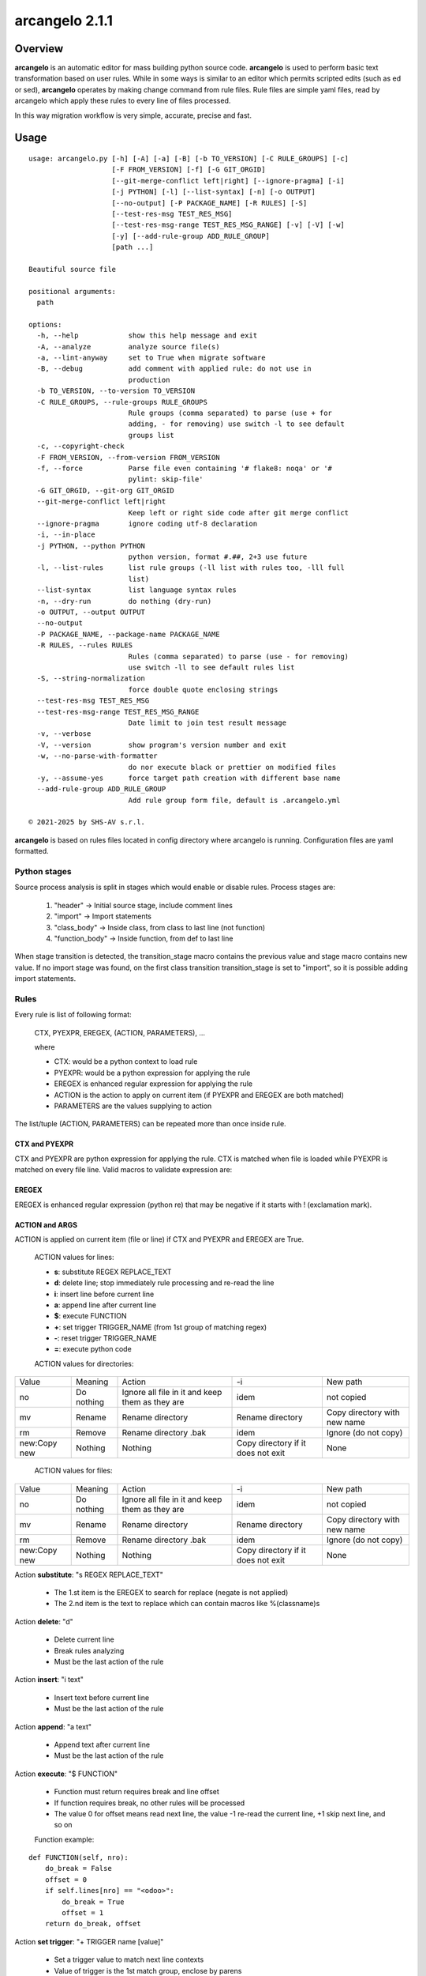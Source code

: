 ===============
arcangelo 2.1.1
===============



|Maturity| |license gpl|



Overview
========

**arcangelo** is an automatic editor for mass building python source code.
**arcangelo** is used to perform basic text transformation based on user rules.
While in some ways is similar to an editor which permits scripted edits (such as
ed or sed), **arcangelo** operates by making change command from rule files.
Rule files are simple yaml files, read by arcangelo which apply these rules to every line of files processed.

In this way migration workflow is very simple, accurate, precise and fast.



Usage
=====

::

    usage: arcangelo.py [-h] [-A] [-a] [-B] [-b TO_VERSION] [-C RULE_GROUPS] [-c]
                        [-F FROM_VERSION] [-f] [-G GIT_ORGID]
                        [--git-merge-conflict left|right] [--ignore-pragma] [-i]
                        [-j PYTHON] [-l] [--list-syntax] [-n] [-o OUTPUT]
                        [--no-output] [-P PACKAGE_NAME] [-R RULES] [-S]
                        [--test-res-msg TEST_RES_MSG]
                        [--test-res-msg-range TEST_RES_MSG_RANGE] [-v] [-V] [-w]
                        [-y] [--add-rule-group ADD_RULE_GROUP]
                        [path ...]
    
    Beautiful source file
    
    positional arguments:
      path
    
    options:
      -h, --help            show this help message and exit
      -A, --analyze         analyze source file(s)
      -a, --lint-anyway     set to True when migrate software
      -B, --debug           add comment with applied rule: do not use in
                            production
      -b TO_VERSION, --to-version TO_VERSION
      -C RULE_GROUPS, --rule-groups RULE_GROUPS
                            Rule groups (comma separated) to parse (use + for
                            adding, - for removing) use switch -l to see default
                            groups list
      -c, --copyright-check
      -F FROM_VERSION, --from-version FROM_VERSION
      -f, --force           Parse file even containing '# flake8: noqa' or '#
                            pylint: skip-file'
      -G GIT_ORGID, --git-org GIT_ORGID
      --git-merge-conflict left|right
                            Keep left or right side code after git merge conflict
      --ignore-pragma       ignore coding utf-8 declaration
      -i, --in-place
      -j PYTHON, --python PYTHON
                            python version, format #.##, 2+3 use future
      -l, --list-rules      list rule groups (-ll list with rules too, -lll full
                            list)
      --list-syntax         list language syntax rules
      -n, --dry-run         do nothing (dry-run)
      -o OUTPUT, --output OUTPUT
      --no-output
      -P PACKAGE_NAME, --package-name PACKAGE_NAME
      -R RULES, --rules RULES
                            Rules (comma separated) to parse (use - for removing)
                            use switch -ll to see default rules list
      -S, --string-normalization
                            force double quote enclosing strings
      --test-res-msg TEST_RES_MSG
      --test-res-msg-range TEST_RES_MSG_RANGE
                            Date limit to join test result message
      -v, --verbose
      -V, --version         show program's version number and exit
      -w, --no-parse-with-formatter
                            do nor execute black or prettier on modified files
      -y, --assume-yes      force target path creation with different base name
      --add-rule-group ADD_RULE_GROUP
                            Add rule group form file, default is .arcangelo.yml
    
    © 2021-2025 by SHS-AV s.r.l.
    



**arcangelo** is based on rules files located in config directory where arcangelo
is running. Configuration files are yaml formatted.

Python stages
-------------

Source process analysis is split in stages which would enable or disable rules. Process stages are:

    #. "header" -> Initial source stage, include comment lines
    #. "import" -> Import statements
    #. "class_body" -> Inside class, from class to last line (not function)
    #. "function_body" -> Inside function, from def to last line

When stage transition is detected, the transition_stage macro contains the previous value and
stage macro contains new value.
If no import stage was found, on the first class transition transition_stage is set to "import",
so it is possible adding import statements.


Rules
-----

Every rule is list of following format:

    CTX, PYEXPR, EREGEX, (ACTION, PARAMETERS), ...

    where

    * CTX: would be a python context to load rule
    * PYEXPR: would be a python expression for applying the rule
    * EREGEX is  enhanced regular expression for applying the rule
    * ACTION is the action to apply on current item (if PYEXPR and EREGEX are both matched)
    * PARAMETERS are the values supplying to action

The list/tuple (ACTION, PARAMETERS) can be repeated more than once inside rule.


CTX and PYEXPR
~~~~~~~~~~~~~~

CTX and PYEXPR are python expression for applying the rule.
CTX is matched when file is loaded while PYEXPR is matched on every file line.
Valid macros to validate expression are:

EREGEX
~~~~~~

EREGEX is enhanced regular expression (python re) that may be negative
if it starts with ! (exclamation mark).


ACTION and ARGS
~~~~~~~~~~~~~~~

ACTION is applied on current item (file or line) if CTX and PYEXPR and EREGEX are True.

    ACTION values for lines:

    * **s**: substitute REGEX REPLACE_TEXT
    * **d**: delete line; stop immediately rule processing and re-read the line
    * **i**: insert line before current line
    * **a**: append line after current line
    * **$**: execute FUNCTION
    * **+**: set trigger TRIGGER_NAME (from 1st group of matching regex)
    * **-**: reset trigger TRIGGER_NAME
    * **=**: execute python code

    ACTION values for directories:

+--------------+------------+-------------------------------------------------+------------------------------------+------------------------------+
| Value        | Meaning    | Action                                          | -i                                 | New path                     |
+--------------+------------+-------------------------------------------------+------------------------------------+------------------------------+
| no           | Do nothing | Ignore all file in it and keep them as they are | idem                               | not copied                   |
+--------------+------------+-------------------------------------------------+------------------------------------+------------------------------+
| mv           | Rename     | Rename directory                                | Rename directory                   | Copy directory with new name |
+--------------+------------+-------------------------------------------------+------------------------------------+------------------------------+
| rm           | Remove     | Rename directory .bak                           | idem                               | Ignore (do not copy)         |
+--------------+------------+-------------------------------------------------+------------------------------------+------------------------------+
| new:Copy new | Nothing    | Nothing                                         | Copy directory if it does not exit | None                         |
+--------------+------------+-------------------------------------------------+------------------------------------+------------------------------+



    ACTION values for files:

+--------------+------------+-------------------------------------------------+------------------------------------+------------------------------+
| Value        | Meaning    | Action                                          | -i                                 | New path                     |
+--------------+------------+-------------------------------------------------+------------------------------------+------------------------------+
| no           | Do nothing | Ignore all file in it and keep them as they are | idem                               | not copied                   |
+--------------+------------+-------------------------------------------------+------------------------------------+------------------------------+
| mv           | Rename     | Rename directory                                | Rename directory                   | Copy directory with new name |
+--------------+------------+-------------------------------------------------+------------------------------------+------------------------------+
| rm           | Remove     | Rename directory .bak                           | idem                               | Ignore (do not copy)         |
+--------------+------------+-------------------------------------------------+------------------------------------+------------------------------+
| new:Copy new | Nothing    | Nothing                                         | Copy directory if it does not exit | None                         |
+--------------+------------+-------------------------------------------------+------------------------------------+------------------------------+



Action **substitute**: "s REGEX REPLACE_TEXT"

    * The 1.st item is the EREGEX to search for replace (negate is not applied)
    * The 2.nd item is the text to replace which can contain macros like %(classname)s

Action **delete**: "d"

    * Delete current line
    * Break rules analyzing
    * Must be the last action of the rule

Action **insert**: "i text"

    * Insert text before current line
    * Must be the last action of the rule

Action **append**: "a text"

    * Append text after current line
    * Must be the last action of the rule

Action **execute**: "$ FUNCTION"

    * Function must return requires break and line offset
    * If function requires break, no other rules will be processed
    * The value 0 for offset means read next line, the value -1 re-read the current line, +1 skip next line, and so on

    Function example:

::

    def FUNCTION(self, nro):
        do_break = False
        offset = 0
        if self.lines[nro] == "<odoo>":
            do_break = True
            offset = 1
        return do_break, offset

Action **set trigger**: "+ TRIGGER name [value]"

    * Set a trigger value to match next line contexts
    * Value of trigger is the 1st match group, enclose by parens
    * If there are no parens in match text, trigger is set to value if supplied
    * If there are no parens in match text and no value is supplied, trigger is set to True
    * If value matches "[+-][0-9]+" value is added or subtracted

Action **reset trigger**: "- TRIGGER name"

    * Reset a boolean trigger value to match next line contexts


Replacing macros in actions and args
~~~~~~~~~~~~~~~~~~~~~~~~~~~~~~~~~~~~

The regular expression EREGEX may contains macro names enclose by "%(name)s".

+--------------------+---------------------------------------------------------------------------+
| Name               | Description                                                               |
+--------------------+---------------------------------------------------------------------------+
| backport_multi     | Processing a backported version (multiple version path)                   |
+--------------------+---------------------------------------------------------------------------+
| classname          | Name of current class                                                     |
+--------------------+---------------------------------------------------------------------------+
| dedent             | Dedent statement level                                                    |
+--------------------+---------------------------------------------------------------------------+
| final              | Processing final version when multiple version path                       |
+--------------------+---------------------------------------------------------------------------+
| first_line         | True if current line is the 1st of source (see header too)                |
+--------------------+---------------------------------------------------------------------------+
| from_major_version | Major version of project by -F switch                                     |
+--------------------+---------------------------------------------------------------------------+
| header             | Current line is in the file header (comments and empty lines)             |
+--------------------+---------------------------------------------------------------------------+
| imported           | Imported packages list                                                    |
+--------------------+---------------------------------------------------------------------------+
| indent             | Space indentation of current line                                         |
+--------------------+---------------------------------------------------------------------------+
| migration_multi    | Processing a migrate version with multiple version path                   |
+--------------------+---------------------------------------------------------------------------+
| language           | Current file language                                                     |
+--------------------+---------------------------------------------------------------------------+
| open_stmt          | # of open parens; if > 0, current line is a continuation line             |
+--------------------+---------------------------------------------------------------------------+
| python_future      | True if source is python 2 and 3 with future                              |
+--------------------+---------------------------------------------------------------------------+
| stage              | Parsing stage: pre,header,import,class_body,function_body,comment         |
+--------------------+---------------------------------------------------------------------------+
| stmt_indent        | Space indentation of current statement                                    |
+--------------------+---------------------------------------------------------------------------+
| to_major_version   | Major version of project by -b switch                                     |
+--------------------+---------------------------------------------------------------------------+
| transition_stage   | Prior parsing stage                                                       |
+--------------------+---------------------------------------------------------------------------+
| try_indent         | try statement indentation: if >=0 current line is inside try/except block |
+--------------------+---------------------------------------------------------------------------+
| py23               | Value 2 if python2 else 3 (int)                                           |
+--------------------+---------------------------------------------------------------------------+



Rules examples
--------------

Replace statement "(int, long)" with "int"

::

    mig_int_long_2_python3:
      ctx: 'py23 == 3'
      search: '\(int, *long\)'
      do:
        - action: 's'
          args:
          - '\(int, *long\)'
          - 'int'

Replace statement "int" with "int, long" for python 2 form:

::

    mig_int_2_python2:
      ctx: 'py23 == 2'
      expr: '"int(" not in line'
      search: 'int'
      do:
        - action: 's'
          args:
          - 'int'
          - 'int, long'


Replace statement "super()" with python 2 form, including current class name "super(classname, self)"

::

    super:
      ctx: 'py23 == 2'
      search: 'super\([^)]*\)'
      do:
        - action: 's'
          args:
          - 'super\(\)'
          - 'super(%(classname)s, self)'



Getting started
===============


Prerequisites
-------------

Zeroincombenze(R) tools requires:

* Linux Centos 7/8 or Debian 9/10/11 or Ubuntu 16/18/20/22/24
* python 2.7+, some tools require python 3.7+, best python 3.9+
* bash 5.0+



Installation
------------

Current version via Git
~~~~~~~~~~~~~~~~~~~~~~~

::

    cd $HOME
    [[ ! -d ./tools ]] && git clone https://github.com/zeroincombenze/tools.git
    cd ./tools
    ./install_tools.sh -pUT
    source $HOME/devel/activate_tools



Upgrade
-------

Current version via Git
~~~~~~~~~~~~~~~~~~~~~~~

::

    cd ./tools
    ./install_tools.sh -pUT
    source $HOME/devel/activate_tools



ChangeLog History
-----------------

2.1.2 (2025-09-22)
~~~~~~~~~~~~~~~~~~

* [FIX] Quality message position
* [FIX] New rule parsing algorithm
* [IMP] Test message capture range
* [IMP] New trigger search rather than match in rules
* [IMP] Two passes parsing
* [IMP] New pass1 context
* [IMP] Set trigger with parameters
* [IMP] Printing result

2.1.1 (2025-09-07)
~~~~~~~~~~~~~~~~~~

* [IMP] New trigger search rather than match in rules
* [IMP] Two passes parsing
* [IMP] New pass1 context
* [IMP] Set trigger with parameters
* [FIX] New rule parsing algorithm
* [FIX] python 3.11 and 3.12

2.1.0 (2025-06-15)
~~~~~~~~~~~~~~~~~~

* [IMP] Split from wok_code
* [IMP] Graphical files are copied only if they does not exist on target
* [IMP] Before migration warns on different base name
* [FIX] If target directory does not exist, will be create

2.0.22 (2025-05-31)
~~~~~~~~~~~~~~~~~~~

* [FIX] arcangelo: sometimes wrong format .rst files


2.0.18 (2024-07-10)
~~~~~~~~~~~~~~~~~~~

* [IMP] Python 3.6 deprecated

2.0.15 (2024-02-17)
~~~~~~~~~~~~~~~~~~~

* [IMP] arcangelo improvements: new tests odoo from 8.0 to 17.0
* [IMP] arcangelo improvements: test odoo from 8.0 to 17.0
* [IMP] arcangelo switch -lll
* [IMP] arcangelo: rules reorganization
* [IMP] arcangelo: trigger management and new param ctx
* [IMP] arcangelo: new switch -R to select rules to apply

2.0.14 (2024-02-07)
~~~~~~~~~~~~~~~~~~~

* [FIX] Quality rating formula
* [IMP] arcangelo improvements

2.0.13 (2023-11-27)
~~~~~~~~~~~~~~~~~~~

* [IMP] arcangelo: new python version assignment from odoo version

2.0.12 (2023-08-29)
~~~~~~~~~~~~~~~~~~~

* [IMP] arcangelo: new rules
* [IMP] arcangelo: new git conflict selection
* [IMP] arcangelo: merge gen_readme.py formatting
* [IMP] arcangelo: new switch --string-normalization

2.0.10 (2023-07-10)
~~~~~~~~~~~~~~~~~~~

* [IMP] arcangelo: new switch --string-normalization

2.0.9 (2023-06-26)
~~~~~~~~~~~~~~~~~~

* [IMP] arcangelo: refactoring to run inside pre-commit


2.0.2 (2022-10-20)
~~~~~~~~~~~~~~~~~~

* [IMP] Clearing code

2.0.1 (2022-10-12)
~~~~~~~~~~~~~~~~~~

* [IMP] minor improvements

2.0.1 (2022-10-12)
~~~~~~~~~~~~~~~~~~

* [IMP] stable version



Credits
=======

Copyright
---------

SHS-AV s.r.l. <https://www.shs-av.com/>


Authors
-------

* `SHS-AV s.r.l. <https://www.zeroincombenze.it>`__



Contributors
------------

* `Antonio M. Vigliotti <antoniomaria.vigliotti@gmail.com>`__


|
|

.. |Maturity| image:: https://img.shields.io/badge/maturity-Beta-yellow.png
    :target: https://odoo-community.org/page/development-status
    :alt: 
.. |license gpl| image:: https://img.shields.io/badge/licence-AGPL--3-blue.svg
    :target: http://www.gnu.org/licenses/agpl-3.0-standalone.html
    :alt: License: AGPL-3
.. |license opl| image:: https://img.shields.io/badge/licence-OPL-7379c3.svg
    :target: https://www.odoo.com/documentation/user/9.0/legal/licenses/licenses.html
    :alt: License: OPL
.. |Tech Doc| image:: https://www.zeroincombenze.it/wp-content/uploads/ci-ct/prd/button-docs-2.svg
    :target: https://wiki.zeroincombenze.org/en/Odoo/2.1.1/dev
    :alt: Technical Documentation
.. |Help| image:: https://www.zeroincombenze.it/wp-content/uploads/ci-ct/prd/button-help-2.svg
    :target: https://wiki.zeroincombenze.org/it/Odoo/2.1.1/man
    :alt: Technical Documentation
.. |Try Me| image:: https://www.zeroincombenze.it/wp-content/uploads/ci-ct/prd/button-try-it-2.svg
    :target: https://erp2.zeroincombenze.it
    :alt: Try Me
.. |Zeroincombenze| image:: https://avatars0.githubusercontent.com/u/6972555?s=460&v=4
   :target: https://www.zeroincombenze.it/
   :alt: Zeroincombenze
.. |en| image:: https://raw.githubusercontent.com/zeroincombenze/grymb/master/flags/en_US.png
   :target: https://www.facebook.com/Zeroincombenze-Software-gestionale-online-249494305219415/
.. |it| image:: https://raw.githubusercontent.com/zeroincombenze/grymb/master/flags/it_IT.png
   :target: https://www.facebook.com/Zeroincombenze-Software-gestionale-online-249494305219415/
.. |check| image:: https://raw.githubusercontent.com/zeroincombenze/grymb/master/awesome/check.png
.. |no_check| image:: https://raw.githubusercontent.com/zeroincombenze/grymb/master/awesome/no_check.png
.. |menu| image:: https://raw.githubusercontent.com/zeroincombenze/grymb/master/awesome/menu.png
.. |right_do| image:: https://raw.githubusercontent.com/zeroincombenze/grymb/master/awesome/right_do.png
.. |exclamation| image:: https://raw.githubusercontent.com/zeroincombenze/grymb/master/awesome/exclamation.png
.. |warning| image:: https://raw.githubusercontent.com/zeroincombenze/grymb/master/awesome/warning.png
.. |same| image:: https://raw.githubusercontent.com/zeroincombenze/grymb/master/awesome/same.png
.. |late| image:: https://raw.githubusercontent.com/zeroincombenze/grymb/master/awesome/late.png
.. |halt| image:: https://raw.githubusercontent.com/zeroincombenze/grymb/master/awesome/halt.png
.. |info| image:: https://raw.githubusercontent.com/zeroincombenze/grymb/master/awesome/info.png
.. |xml_schema| image:: https://raw.githubusercontent.com/zeroincombenze/grymb/master/certificates/iso/icons/xml-schema.png
   :target: https://github.com/zeroincombenze/grymb/blob/master/certificates/iso/scope/xml-schema.md
.. |DesktopTelematico| image:: https://raw.githubusercontent.com/zeroincombenze/grymb/master/certificates/ade/icons/DesktopTelematico.png
   :target: https://github.com/zeroincombenze/grymb/blob/master/certificates/ade/scope/Desktoptelematico.md
.. |FatturaPA| image:: https://raw.githubusercontent.com/zeroincombenze/grymb/master/certificates/ade/icons/fatturapa.png
   :target: https://github.com/zeroincombenze/grymb/blob/master/certificates/ade/scope/fatturapa.md
.. |chat_with_us| image:: https://www.shs-av.com/wp-content/chat_with_us.gif
   :target: https://t.me/Assitenza_clienti_powERP

